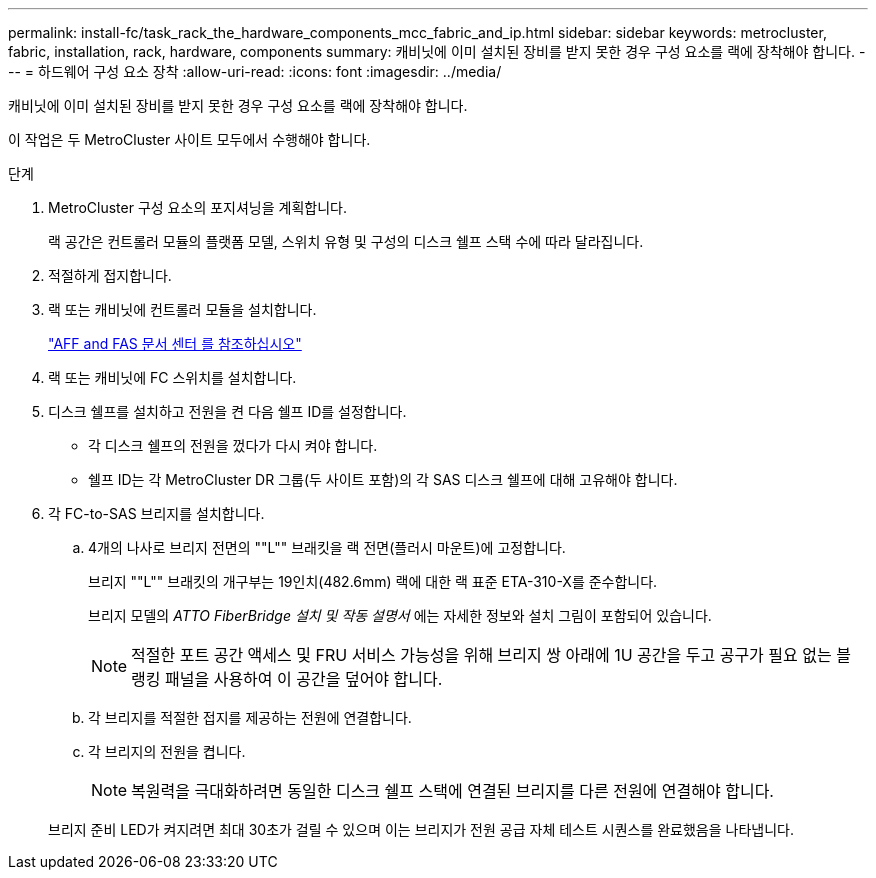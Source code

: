---
permalink: install-fc/task_rack_the_hardware_components_mcc_fabric_and_ip.html 
sidebar: sidebar 
keywords: metrocluster, fabric, installation, rack, hardware, components 
summary: 캐비닛에 이미 설치된 장비를 받지 못한 경우 구성 요소를 랙에 장착해야 합니다. 
---
= 하드웨어 구성 요소 장착
:allow-uri-read: 
:icons: font
:imagesdir: ../media/


[role="lead"]
캐비닛에 이미 설치된 장비를 받지 못한 경우 구성 요소를 랙에 장착해야 합니다.

이 작업은 두 MetroCluster 사이트 모두에서 수행해야 합니다.

.단계
. MetroCluster 구성 요소의 포지셔닝을 계획합니다.
+
랙 공간은 컨트롤러 모듈의 플랫폼 모델, 스위치 유형 및 구성의 디스크 쉘프 스택 수에 따라 달라집니다.

. 적절하게 접지합니다.
. 랙 또는 캐비닛에 컨트롤러 모듈을 설치합니다.
+
https://docs.netapp.com/platstor/index.jsp["AFF and FAS 문서 센터 를 참조하십시오"]

. 랙 또는 캐비닛에 FC 스위치를 설치합니다.
. 디스크 쉘프를 설치하고 전원을 켠 다음 쉘프 ID를 설정합니다.
+
** 각 디스크 쉘프의 전원을 껐다가 다시 켜야 합니다.
** 쉘프 ID는 각 MetroCluster DR 그룹(두 사이트 포함)의 각 SAS 디스크 쉘프에 대해 고유해야 합니다.


. 각 FC-to-SAS 브리지를 설치합니다.
+
.. 4개의 나사로 브리지 전면의 ""L"" 브래킷을 랙 전면(플러시 마운트)에 고정합니다.
+
브리지 ""L"" 브래킷의 개구부는 19인치(482.6mm) 랙에 대한 랙 표준 ETA-310-X를 준수합니다.

+
브리지 모델의 _ATTO FiberBridge 설치 및 작동 설명서_ 에는 자세한 정보와 설치 그림이 포함되어 있습니다.

+

NOTE: 적절한 포트 공간 액세스 및 FRU 서비스 가능성을 위해 브리지 쌍 아래에 1U 공간을 두고 공구가 필요 없는 블랭킹 패널을 사용하여 이 공간을 덮어야 합니다.

.. 각 브리지를 적절한 접지를 제공하는 전원에 연결합니다.
.. 각 브리지의 전원을 켭니다.
+

NOTE: 복원력을 극대화하려면 동일한 디스크 쉘프 스택에 연결된 브리지를 다른 전원에 연결해야 합니다.

+
브리지 준비 LED가 켜지려면 최대 30초가 걸릴 수 있으며 이는 브리지가 전원 공급 자체 테스트 시퀀스를 완료했음을 나타냅니다.




